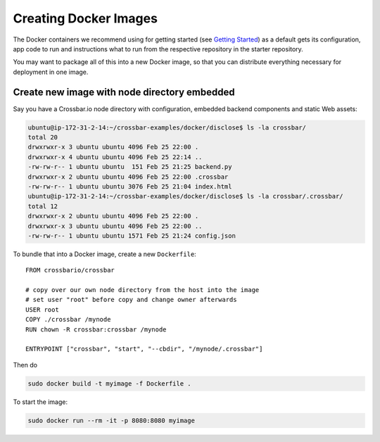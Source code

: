 Creating Docker Images
======================

The Docker containers we recommend using for getting started (see
`Getting Started </docs/Getting-Started>`__) as a default gets its
configuration, app code to run and instructions what to run from the
respective repository in the starter repository.

You may want to package all of this into a new Docker image, so that you
can distribute everything necessary for deployment in one image.

Create new image with node directory embedded
---------------------------------------------

Say you have a Crossbar.io node directory with configuration, embedded
backend components and static Web assets:

.. code:: console

    ubuntu@ip-172-31-2-14:~/crossbar-examples/docker/disclose$ ls -la crossbar/
    total 20
    drwxrwxr-x 3 ubuntu ubuntu 4096 Feb 25 22:00 .
    drwxrwxr-x 4 ubuntu ubuntu 4096 Feb 25 22:14 ..
    -rw-rw-r-- 1 ubuntu ubuntu  151 Feb 25 21:25 backend.py
    drwxrwxr-x 2 ubuntu ubuntu 4096 Feb 25 22:00 .crossbar
    -rw-rw-r-- 1 ubuntu ubuntu 3076 Feb 25 21:04 index.html
    ubuntu@ip-172-31-2-14:~/crossbar-examples/docker/disclose$ ls -la crossbar/.crossbar/
    total 12
    drwxrwxr-x 2 ubuntu ubuntu 4096 Feb 25 22:00 .
    drwxrwxr-x 3 ubuntu ubuntu 4096 Feb 25 22:00 ..
    -rw-rw-r-- 1 ubuntu ubuntu 1571 Feb 25 21:24 config.json

To bundle that into a Docker image, create a new ``Dockerfile``:

::

    FROM crossbario/crossbar

    # copy over our own node directory from the host into the image
    # set user "root" before copy and change owner afterwards
    USER root
    COPY ./crossbar /mynode
    RUN chown -R crossbar:crossbar /mynode

    ENTRYPOINT ["crossbar", "start", "--cbdir", "/mynode/.crossbar"]

Then do

.. code:: console

    sudo docker build -t myimage -f Dockerfile .

To start the image:

.. code:: console

    sudo docker run --rm -it -p 8080:8080 myimage

